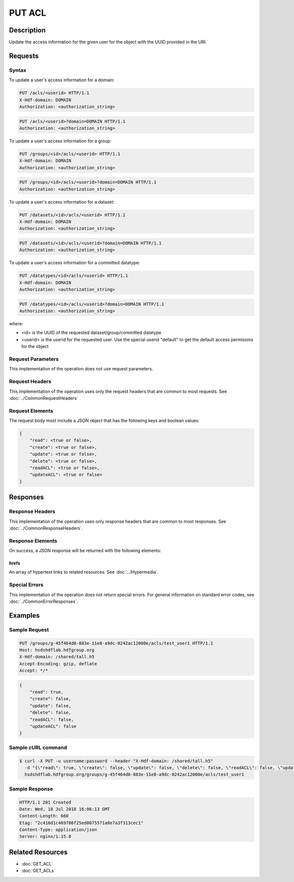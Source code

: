 **********************************************
PUT ACL
**********************************************

Description
===========
Update the access information for the given user for the object with the UUID provided in the URI.

Requests
========

Syntax
------

To update a user's access information for a domain:

.. code-block:: http

    PUT /acls/<userid> HTTP/1.1
    X-Hdf-domain: DOMAIN
    Authorization: <authorization_string>

.. code-block:: http

    PUT /acls/<userid>?domain=DOMAIN HTTP/1.1
    Authorization: <authorization_string>

To update a user's access information for a group:

.. code-block:: http

    PUT /groups/<id>/acls/<userid> HTTP/1.1
    X-Hdf-domain: DOMAIN
    Authorization: <authorization_string>

.. code-block:: http

    PUT /groups/<id>/acls/<userid>?domain=DOMAIN HTTP/1.1
    Authorization: <authorization_string>

To update a user's access information for a dataset:

.. code-block:: http

    PUT /datasets/<id>/acls/<userid> HTTP/1.1
    X-Hdf-domain: DOMAIN
    Authorization: <authorization_string>

.. code-block:: http

    PUT /datasets/<id>/acls/<userid>?domain=DOMAIN HTTP/1.1
    Authorization: <authorization_string>

To update a user's access information for a committed datatype:

.. code-block:: http

    PUT /datatypes/<id>/acls/<userid> HTTP/1.1
    X-Hdf-domain: DOMAIN
    Authorization: <authorization_string>

.. code-block:: http

    PUT /datatypes/<id>/acls/<userid>?domain=DOMAIN HTTP/1.1
    Authorization: <authorization_string>

where:

* <id> is the UUID of the requested dataset/group/committed datatype
* <userid> is the userid for the requested user.  Use the special userid "default" to get the default access permisions for the object

Request Parameters
------------------
This implementation of the operation does not use request parameters.

Request Headers
---------------
This implementation of the operation uses only the request headers that are common
to most requests.  See :doc:`../CommonRequestHeaders`

Request Elements
----------------

The request body most include a JSON object that has the following keys and boolean values:

.. code-block:: json

    { 
        "read": <true or false>, 
        "create": <true or false>, 
        "update": <true or false>, 
        "delete": <true or false>, 
        "readACL": <true or false>, 
        "updateACL": <true or false> 
    }

Responses
=========

Response Headers
----------------

This implementation of the operation uses only response headers that are common to 
most responses.  See :doc:`../CommonResponseHeaders`.

Response Elements
-----------------

On success, a JSON response will be returned with the following elements:

 
hrefs
^^^^^
An array of hypertext links to related resources.  See :doc:`../Hypermedia`.

Special Errors
--------------

This implementation of the operation does not return special errors.  For general 
information on standard error codes, see :doc:`../CommonErrorResponses`.

Examples
========

Sample Request
--------------

.. code-block:: http

    PUT /groups/g-45f464d8-883e-11e8-a9dc-0242ac12000e/acls/test_user1 HTTP/1.1
    Host: hsdshdflab.hdfgroup.org
    X-Hdf-domain: /shared/tall.h5
    Accept-Encoding: gzip, deflate
    Accept: */*

.. code-block:: json

    {
        "read": true,
        "create": false,
        "update": false, 
        "delete": false,
        "readACL": false,
        "updateACL": false
    }

Sample cURL command
-------------------

.. code-block:: bash

    $ curl -X PUT -u username:password --header "X-Hdf-domain: /shared/tall.h5"
      -d "{\"read\": true, \"create\": false, \"update\": false, \"delete\": false, \"readACL\": false, \"updateACL\": false}"
      hsdshdflab.hdfgroup.org/groups/g-45f464d8-883e-11e8-a9dc-0242ac12000e/acls/test_user1

Sample Response
---------------

.. code-block:: http

    HTTP/1.1 201 Created
    Date: Wed, 18 Jul 2018 16:06:13 GMT
    Content-Length: 660
    Etag: "2c410d1c469786f25ed0075571a8e7a3f313cec1"
    Content-Type: application/json
    Server: nginx/1.15.0

Related Resources
=================

* :doc:`GET_ACL`
* :doc:`GET_ACLs`



 